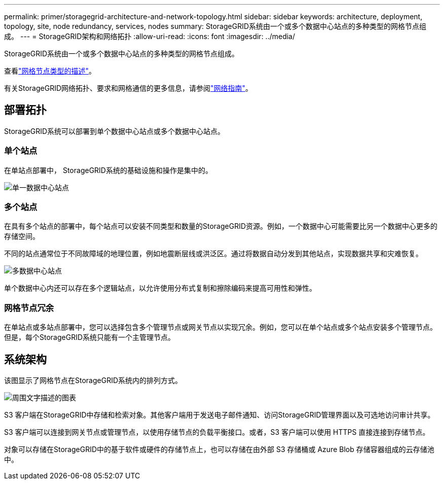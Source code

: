 ---
permalink: primer/storagegrid-architecture-and-network-topology.html 
sidebar: sidebar 
keywords: architecture, deployment, topology, site, node redundancy, services, nodes 
summary: StorageGRID系统由一个或多个数据中心站点的多种类型的网格节点组成。 
---
= StorageGRID架构和网络拓扑
:allow-uri-read: 
:icons: font
:imagesdir: ../media/


[role="lead"]
StorageGRID系统由一个或多个数据中心站点的多种类型的网格节点组成。

查看link:nodes-and-services.html["网格节点类型的描述"]。

有关StorageGRID网络拓扑、要求和网格通信的更多信息，请参阅link:../network/index.html["网络指南"]。



== 部署拓扑

StorageGRID系统可以部署到单个数据中心站点或多个数据中心站点。



=== 单个站点

在单站点部署中， StorageGRID系统的基础设施和操作是集中的。

image::../media/data_center_site_single.png[单一数据中心站点]



=== 多个站点

在具有多个站点的部署中，每个站点可以安装不同类型和数量的StorageGRID资源。例如，一个数据中心可能需要比另一个数据中心更多的存储空间。

不同的站点通常位于不同故障域的地理位置，例如地震断层线或洪泛区。通过将数据自动分发到其他站点，实现数据共享和灾难恢复。

image::../media/data_center_sites_multiple.png[多数据中心站点]

单个数据中心内还可以存在多个逻辑站点，以允许使用分布式复制和擦除编码来提高可用性和弹性。



=== 网格节点冗余

在单站点或多站点部署中，您可以选择包含多个管理节点或网关节点以实现冗余。例如，您可以在单个站点或多个站点安装多个管理节点。但是，每个StorageGRID系统只能有一个主管理节点。



== 系统架构

该图显示了网格节点在StorageGRID系统内的排列方式。

image::../media/grid_nodes_and_components.png[周围文字描述的图表]

S3 客户端在StorageGRID中存储和检索对象。其他客户端用于发送电子邮件通知、访问StorageGRID管理界面以及可选地访问审计共享。

S3 客户端可以连接到网关节点或管理节点，以使用存储节点的负载平衡接口。或者，S3 客户端可以使用 HTTPS 直接连接到存储节点。

对象可以存储在StorageGRID中的基于软件或硬件的存储节点上，也可以存储在由外部 S3 存储桶或 Azure Blob 存储容器组成的云存储池中。
